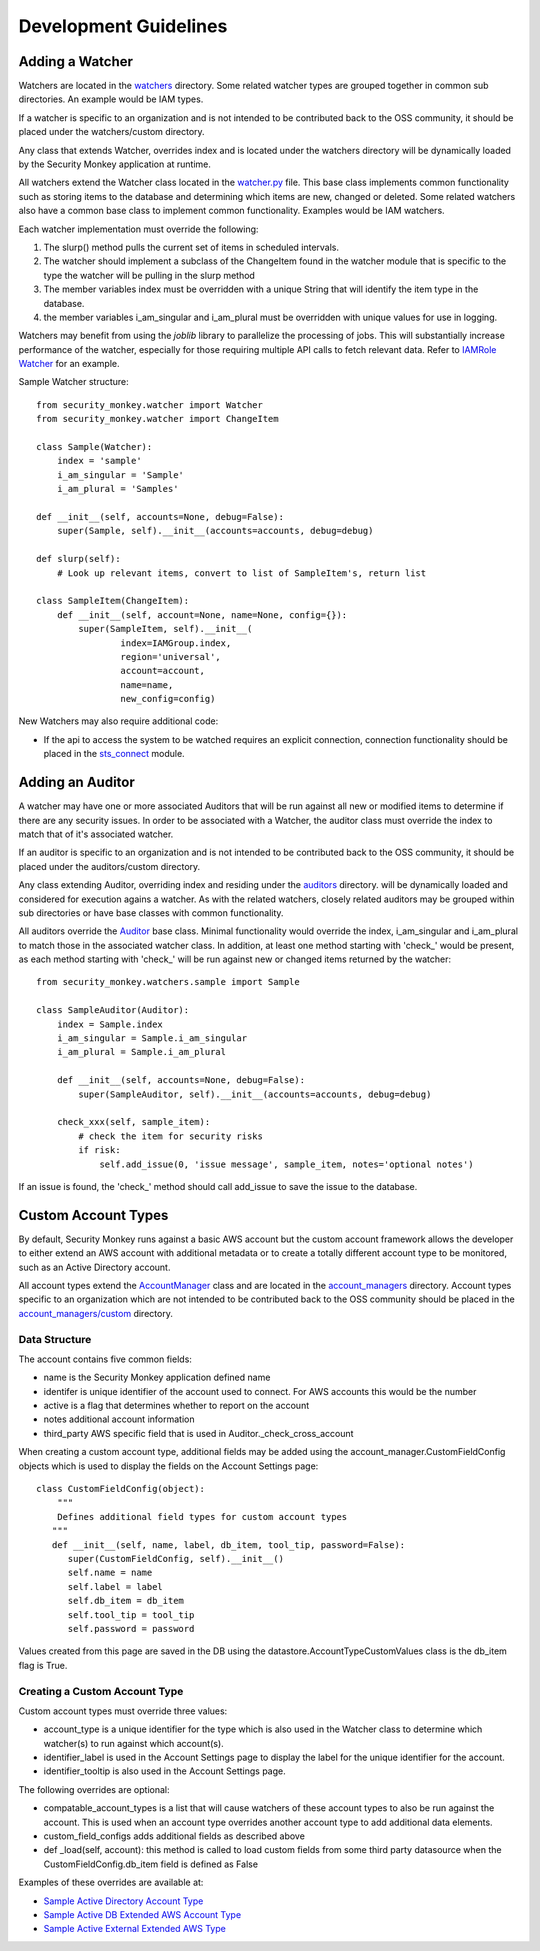 ======================
Development Guidelines
======================

Adding a Watcher
================
Watchers are located in the `watchers <../security_monkey/watchers/>`_ directory. Some related
watcher types are grouped together in common sub directories. An example would be IAM types.

If a watcher is specific to an organization and is not intended to be contributed
back to the OSS community, it should be placed under the watchers/custom directory.

Any class that extends Watcher, overrides index and is located under the watchers
directory will be dynamically loaded by the Security Monkey application at runtime.

All watchers extend the Watcher class located in the `watcher.py <../security_monkey/watcher.py>`_ file. This
base class implements common functionality such as storing items to the database and
determining which items are new, changed or deleted. Some related watchers also have
a common base class to implement common functionality. Examples would be IAM watchers.

Each watcher implementation must override the following:

1. The slurp() method pulls the current set of items in scheduled intervals.
2. The watcher should implement a subclass of the ChangeItem found in the watcher module that is specific to the type the watcher will be pulling in the slurp method
3. The member variables index must be overridden with a unique String that will identify the item type in the database.
4. the member variables i_am_singular and i_am_plural must be overridden with unique values for use in logging.

Watchers may benefit from using the `joblib` library to parallelize the processing of jobs. This will substantially increase
performance of the watcher, especially for those requiring multiple API calls to fetch relevant data. Refer to
`IAMRole Watcher <../security_monkey/watchers/iam/iam_role.py>`_ for an example.

Sample Watcher structure::

    from security_monkey.watcher import Watcher
    from security_monkey.watcher import ChangeItem

    class Sample(Watcher):
        index = 'sample'
        i_am_singular = 'Sample'
        i_am_plural = 'Samples'

    def __init__(self, accounts=None, debug=False):
        super(Sample, self).__init__(accounts=accounts, debug=debug)

    def slurp(self):
        # Look up relevant items, convert to list of SampleItem's, return list

    class SampleItem(ChangeItem):
        def __init__(self, account=None, name=None, config={}):
            super(SampleItem, self).__init__(
                    index=IAMGroup.index,
                    region='universal',
                    account=account,
                    name=name,
                    new_config=config)

New Watchers may also require additional code:

- If the api to access the system to be watched requires an explicit connection, connection functionality should be placed in the `sts_connect <../security_monkey/common/sts_connect.py>`_ module.

Adding an Auditor
=================
A watcher may have one or more associated Auditors that will be run against all new or modified
items to determine if there are any security issues. In order to be associated with a Watcher,
the auditor class must override the index to match that of it's associated watcher.

If an auditor is specific to an organization and is not intended to be contributed
back to the OSS community, it should be placed under the auditors/custom directory.

Any class extending Auditor, overriding index and residing under the `auditors <../security_monkey/auditors/>`_ directory.
will be dynamically loaded and considered for execution agains a watcher. As with the related
watchers, closely related auditors may be grouped within sub directories or have base classes
with common functionality.


All auditors override the `Auditor <../security_monkey/auditor.py>`_ base class. Minimal
functionality would override the index, i_am_singular and i_am_plural to match those
in the associated watcher class. In addition, at least one method starting with 'check_'
would be present, as each method starting with 'check_' will be run against new or
changed items returned by the watcher::

    from security_monkey.watchers.sample import Sample

    class SampleAuditor(Auditor):
        index = Sample.index
        i_am_singular = Sample.i_am_singular
        i_am_plural = Sample.i_am_plural

        def __init__(self, accounts=None, debug=False):
            super(SampleAuditor, self).__init__(accounts=accounts, debug=debug)

        check_xxx(self, sample_item):
            # check the item for security risks
            if risk:
                self.add_issue(0, 'issue message', sample_item, notes='optional notes')

If an issue is found, the 'check_' method should call add_issue to save the issue to
the database.

Custom Account Types
====================
By default, Security Monkey runs against a basic AWS account but the custom account
framework allows the developer to either extend an AWS account with additional metadata
or to create a totally different account type to be monitored, such as an Active Directory
account.

All account types extend the `AccountManager <../security_monkey/account_manager.py>`_ class and are located
in the `account_managers <../security_monkey/account_managers/>`_ directory. Account
types specific to an organization which are not intended to be contributed back to
the OSS community should be placed in the `account_managers/custom <../security_monkey/account_managers/custom>`_ directory.

Data Structure
--------------
The account contains five common fields:

- name is the Security Monkey application defined name
- identifer is unique identifier of the account used to connect. For AWS accounts this would be the number
- active is a flag that determines whether to report on the account
- notes additional account information
- third_party AWS specific field that is used in Auditor._check_cross_account

When creating a custom account type, additional fields may be added using the
account_manager.CustomFieldConfig objects which is used to display the fields on
the Account Settings page::

    class CustomFieldConfig(object):
        """
        Defines additional field types for custom account types
       """
       def __init__(self, name, label, db_item, tool_tip, password=False):
          super(CustomFieldConfig, self).__init__()
          self.name = name
          self.label = label
          self.db_item = db_item
          self.tool_tip = tool_tip
          self.password = password

Values created from this page are saved in the DB using the datastore.AccountTypeCustomValues
class is the db_item flag is True.

Creating a Custom Account Type
------------------------------
Custom account types must override three values:

- account_type is a unique identifier for the type which is also used in the Watcher class to determine which watcher(s) to run against which account(s).
- identifier_label is used in the Account Settings page to display the label for the unique identifier for the account.
- identifier_tooltip is also used in the Account Settings page.

The following overrides are optional:

- compatable_account_types is a list that will cause watchers of these account types to also be run against the account. This is used when an account type overrides another account type to add additional data elements.
- custom_field_configs adds additional fields as described above
- def _load(self, account): this method is called to load custom fields from some third party datasource when the CustomFieldConfig.db_item field is defined as False

Examples of these overrides are available at:

- `Sample Active Directory Account Type <../security_monkey/account_managers/custom/sample_active_directory.py>`_
- `Sample Active DB Extended AWS Account Type <../security_monkey/account_managers/custom/sample_db_extended_aws.py>`_
- `Sample Active External Extended AWS Type <../security_monkey/account_managers/custom/sample_extended_aws.py>`_
